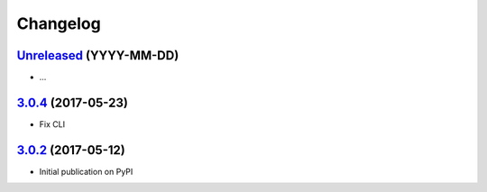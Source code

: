 Changelog
*********

`Unreleased`_ (YYYY-MM-DD)
--------------------------

- ...

`3.0.4`_ (2017-05-23)
---------------------

- Fix CLI

`3.0.2`_ (2017-05-12)
---------------------

- Initial publication on PyPI

.. _Unreleased: https://github.com/lgrahl/threema-msgapi-sdk-python/compare/v3.0.4...HEAD
.. _3.0.4: https://github.com/lgrahl/threema-msgapi-sdk-python/compare/v3.0.2...v3.0.4
.. _3.0.2: https://github.com/lgrahl/threema-msgapi-sdk-python/compare/e982c74cbe564c76cc58322d3154916ee7f6863b...v3.0.2
